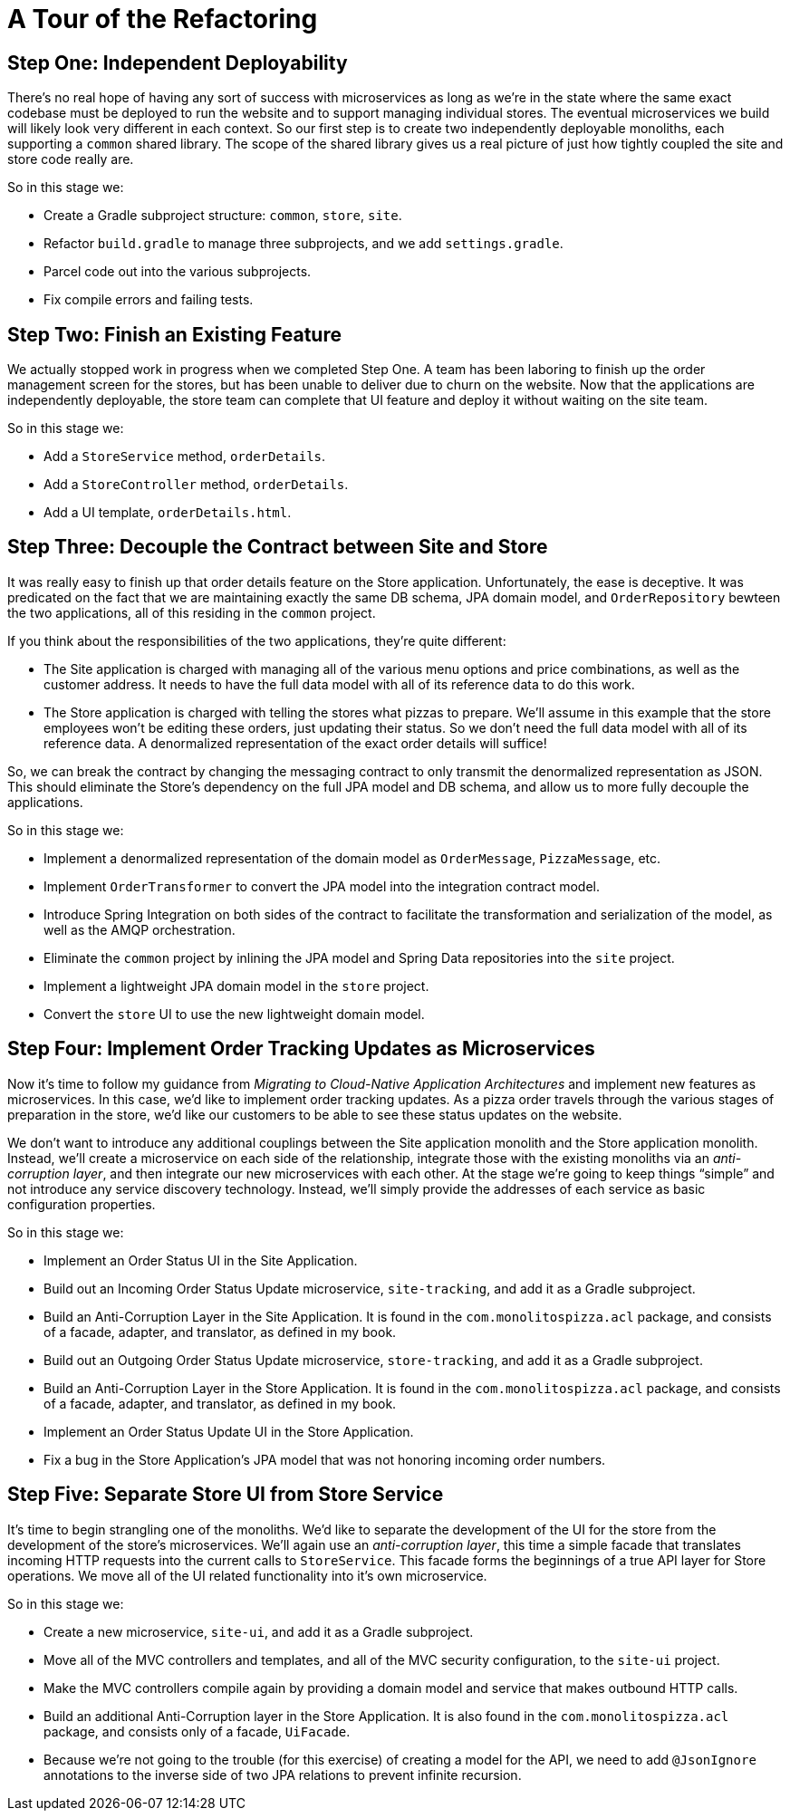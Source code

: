 = A Tour of the Refactoring
:compat-mode:

== Step One: Independent Deployability

There's no real hope of having any sort of success with microservices as long as we're in the state where the same exact codebase must be deployed to run the website and to support managing individual stores. The eventual microservices we build will likely look very different in each context. So our first step is to create two independently deployable monoliths, each supporting a `common` shared library. The scope of the shared library gives us a real picture of just how tightly coupled the site and store code really are.

So in this stage we:

* Create a Gradle subproject structure: `common`, `store`, `site`.
* Refactor `build.gradle` to manage three subprojects, and we add `settings.gradle`.
* Parcel code out into the various subprojects.
* Fix compile errors and failing tests.

== Step Two: Finish an Existing Feature

We actually stopped work in progress when we completed Step One. A team has been laboring to finish up the order management screen for the stores, but has been unable to deliver due to churn on the website. Now that the applications are independently deployable, the store team can complete that UI feature and deploy it without waiting on the site team.

So in this stage we:

* Add a `StoreService` method, `orderDetails`.
* Add a `StoreController` method, `orderDetails`.
* Add a UI template, `orderDetails.html`.

== Step Three: Decouple the Contract between Site and Store

It was really easy to finish up that order details feature on the Store application. Unfortunately, the ease is deceptive. It was predicated on the fact that we are maintaining exactly the same DB schema, JPA domain model, and `OrderRepository` bewteen the two applications, all of this residing in the `common` project.

If you think about the responsibilities of the two applications, they're quite different:

* The Site application is charged with managing all of the various menu options and price combinations, as well as the customer address. It needs to have the full data model with all of its reference data to do this work.
* The Store application is charged with telling the stores what pizzas to prepare. We'll assume in this example that the store employees won't be editing these orders, just updating their status. So we don't need the full data model with all of its reference data. A denormalized representation of the exact order details will suffice!

So, we can break the contract by changing the messaging contract to only transmit the denormalized representation as JSON. This should eliminate the Store's dependency on the full JPA model and DB schema, and allow us to more fully decouple the applications.

So in this stage we:

* Implement a denormalized representation of the domain model as `OrderMessage`, `PizzaMessage`, etc.
* Implement `OrderTransformer` to convert the JPA model into the integration contract model.
* Introduce Spring Integration on both sides of the contract to facilitate the transformation and serialization of the model, as well as the AMQP orchestration.
* Eliminate the `common` project by inlining the JPA model and Spring Data repositories into the `site` project.
* Implement a lightweight JPA domain model in the `store` project.
* Convert the `store` UI to use the new lightweight domain model.

== Step Four: Implement Order Tracking Updates as Microservices

Now it's time to follow my guidance from _Migrating to Cloud-Native Application Architectures_ and implement new features as microservices. In this case, we'd like to implement order tracking updates. As a pizza order travels through the various stages of preparation in the store, we'd like our customers to be able to see these status updates on the website.

We don't want to introduce any additional couplings between the Site application monolith and the Store application monolith. Instead, we'll create a microservice on each side of the relationship, integrate those with the existing monoliths via an _anti-corruption layer_, and then integrate our new microservices with each other. At the stage we're going to keep things ``simple'' and not introduce any service discovery technology. Instead, we'll simply provide the addresses of each service as basic configuration properties.

So in this stage we:

* Implement an Order Status UI in the Site Application.
* Build out an Incoming Order Status Update microservice, `site-tracking`, and add it as a Gradle subproject.
* Build an Anti-Corruption Layer in the Site Application. It is found in the `com.monolitospizza.acl` package, and consists of a facade, adapter, and translator, as defined in my book.
* Build out an Outgoing Order Status Update microservice, `store-tracking`, and add it as a Gradle subproject.
* Build an Anti-Corruption Layer in the Store Application. It is found in the `com.monolitospizza.acl` package, and consists of a facade, adapter, and translator, as defined in my book.
* Implement an Order Status Update UI in the Store Application.
* Fix a bug in the Store Application's JPA model that was not honoring incoming order numbers.

== Step Five: Separate Store UI from Store Service

It's time to begin strangling one of the monoliths. We'd like to separate the development of the UI for the store from the development of the store's microservices. We'll again use an _anti-corruption layer_, this time a simple facade that translates incoming HTTP requests into the current calls to `StoreService`. This facade forms the beginnings of a true API layer for Store operations. We move all of the UI related functionality into it's own microservice.

So in this stage we:

* Create a new microservice, `site-ui`, and add it as a Gradle subproject.
* Move all of the MVC controllers and templates, and all of the MVC security configuration, to the `site-ui` project.
* Make the MVC controllers compile again by providing a domain model and service that makes outbound HTTP calls.
* Build an additional Anti-Corruption layer in the Store Application. It is also found in the `com.monolitospizza.acl` package, and consists only of a facade, `UiFacade`.
* Because we're not going to the trouble (for this exercise) of creating a model for the API, we need to add `@JsonIgnore` annotations to the inverse side of two JPA relations to prevent infinite recursion. 
